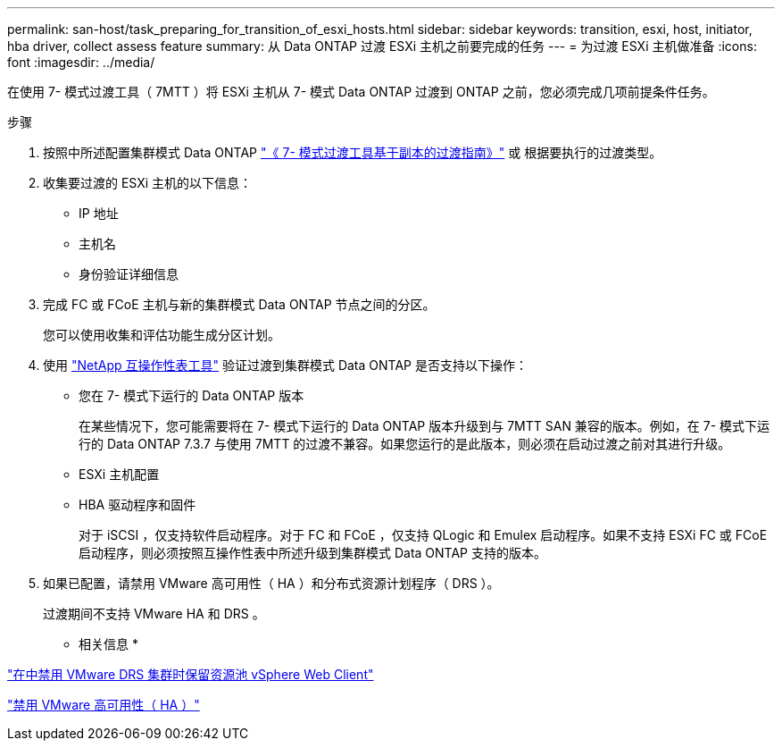 ---
permalink: san-host/task_preparing_for_transition_of_esxi_hosts.html 
sidebar: sidebar 
keywords: transition, esxi, host, initiator, hba driver, collect assess feature 
summary: 从 Data ONTAP 过渡 ESXi 主机之前要完成的任务 
---
= 为过渡 ESXi 主机做准备
:icons: font
:imagesdir: ../media/


[role="lead"]
在使用 7- 模式过渡工具（ 7MTT ）将 ESXi 主机从 7- 模式 Data ONTAP 过渡到 ONTAP 之前，您必须完成几项前提条件任务。

.步骤
. 按照中所述配置集群模式 Data ONTAP link:http://docs.netapp.com/us-en/ontap-7mode-transition/copy-based/index.html["《 7- 模式过渡工具基于副本的过渡指南》"] 或  根据要执行的过渡类型。
. 收集要过渡的 ESXi 主机的以下信息：
+
** IP 地址
** 主机名
** 身份验证详细信息


. 完成 FC 或 FCoE 主机与新的集群模式 Data ONTAP 节点之间的分区。
+
您可以使用收集和评估功能生成分区计划。

. 使用 link:https://mysupport.netapp.com/matrix["NetApp 互操作性表工具"] 验证过渡到集群模式 Data ONTAP 是否支持以下操作：
+
** 您在 7- 模式下运行的 Data ONTAP 版本
+
在某些情况下，您可能需要将在 7- 模式下运行的 Data ONTAP 版本升级到与 7MTT SAN 兼容的版本。例如，在 7- 模式下运行的 Data ONTAP 7.3.7 与使用 7MTT 的过渡不兼容。如果您运行的是此版本，则必须在启动过渡之前对其进行升级。

** ESXi 主机配置
** HBA 驱动程序和固件
+
对于 iSCSI ，仅支持软件启动程序。对于 FC 和 FCoE ，仅支持 QLogic 和 Emulex 启动程序。如果不支持 ESXi FC 或 FCoE 启动程序，则必须按照互操作性表中所述升级到集群模式 Data ONTAP 支持的版本。



. 如果已配置，请禁用 VMware 高可用性（ HA ）和分布式资源计划程序（ DRS ）。
+
过渡期间不支持 VMware HA 和 DRS 。



* 相关信息 *

http://kb.vmware.com/kb/2032893["在中禁用 VMware DRS 集群时保留资源池 vSphere Web Client"]

http://kb.vmware.com/kb/1008025["禁用 VMware 高可用性（ HA ）"]
